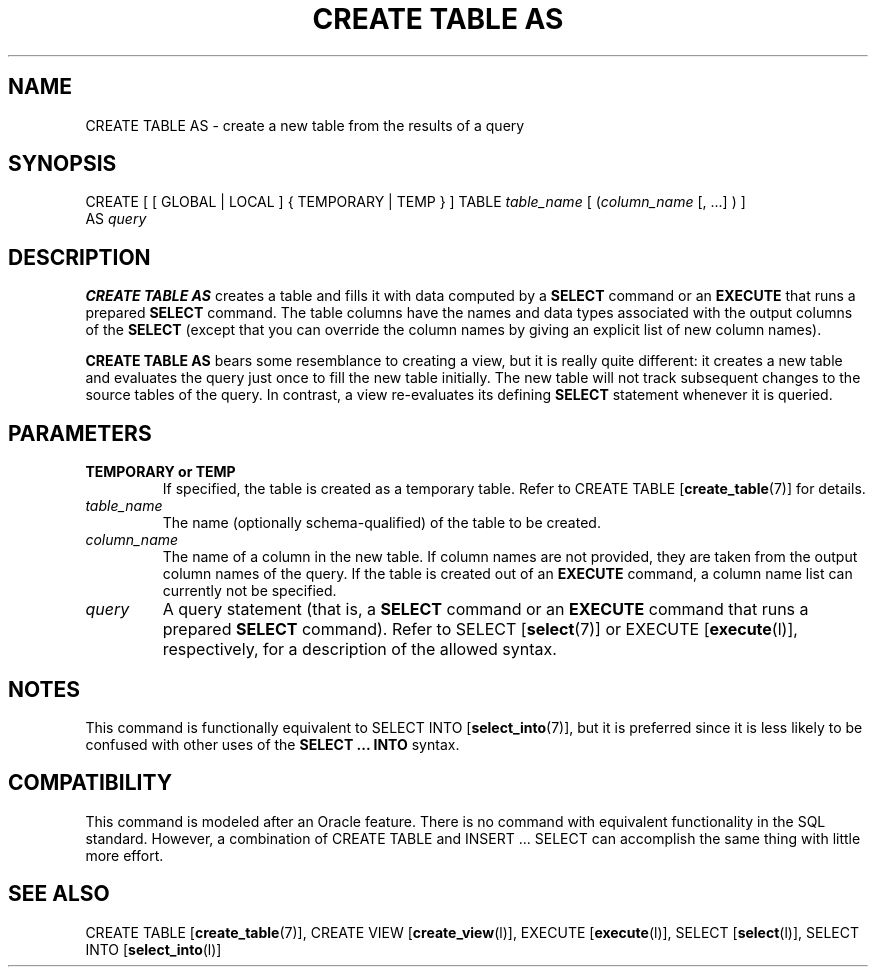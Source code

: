 .\\" auto-generated by docbook2man-spec $Revision: 1.1 $
.TH "CREATE TABLE AS" "7" "2003-11-02" "SQL - Language Statements" "SQL Commands"
.SH NAME
CREATE TABLE AS \- create a new table from the results of a query

.SH SYNOPSIS
.sp
.nf
CREATE [ [ GLOBAL | LOCAL ] { TEMPORARY | TEMP } ] TABLE \fItable_name\fR [ (\fIcolumn_name\fR [, ...] ) ]
    AS \fIquery\fR
.sp
.fi
.SH "DESCRIPTION"
.PP
\fBCREATE TABLE AS\fR creates a table and fills it
with data computed by a \fBSELECT\fR command or an
\fBEXECUTE\fR that runs a prepared
\fBSELECT\fR command. The table columns have the
names and data types associated with the output columns of the
\fBSELECT\fR (except that you can override the column
names by giving an explicit list of new column names).
.PP
\fBCREATE TABLE AS\fR bears some resemblance to
creating a view, but it is really quite different: it creates a new
table and evaluates the query just once to fill the new table
initially. The new table will not track subsequent changes to the
source tables of the query. In contrast, a view re-evaluates its
defining \fBSELECT\fR statement whenever it is
queried.
.SH "PARAMETERS"
.TP
\fBTEMPORARY or TEMP\fR
If specified, the table is created as a temporary table.
Refer to CREATE TABLE [\fBcreate_table\fR(7)] for details.
.TP
\fB\fItable_name\fB\fR
The name (optionally schema-qualified) of the table to be created.
.TP
\fB\fIcolumn_name\fB\fR
The name of a column in the new table. If column names are not
provided, they are taken from the output column names of the
query. If the table is created out of an
\fBEXECUTE\fR command, a column name list can
currently not be specified.
.TP
\fB\fIquery\fB\fR
A query statement (that is, a \fBSELECT\fR command
or an \fBEXECUTE\fR command that runs a prepared
\fBSELECT\fR command). Refer to SELECT [\fBselect\fR(7)] or EXECUTE [\fBexecute\fR(l)],
respectively, for a description of the allowed syntax.
.SH "NOTES"
.PP
This command is functionally equivalent to SELECT INTO [\fBselect_into\fR(7)], but it is preferred since it is less
likely to be confused with other uses of the \fBSELECT
\&... INTO\fR syntax.
.SH "COMPATIBILITY"
.PP
This command is modeled after an Oracle
feature. There is no command with equivalent functionality in
the SQL standard. However, a combination of CREATE
TABLE and INSERT ... SELECT can
accomplish the same thing with little more effort.
.SH "SEE ALSO"
CREATE TABLE [\fBcreate_table\fR(7)], CREATE VIEW [\fBcreate_view\fR(l)], EXECUTE [\fBexecute\fR(l)], SELECT [\fBselect\fR(l)], SELECT INTO [\fBselect_into\fR(l)]

